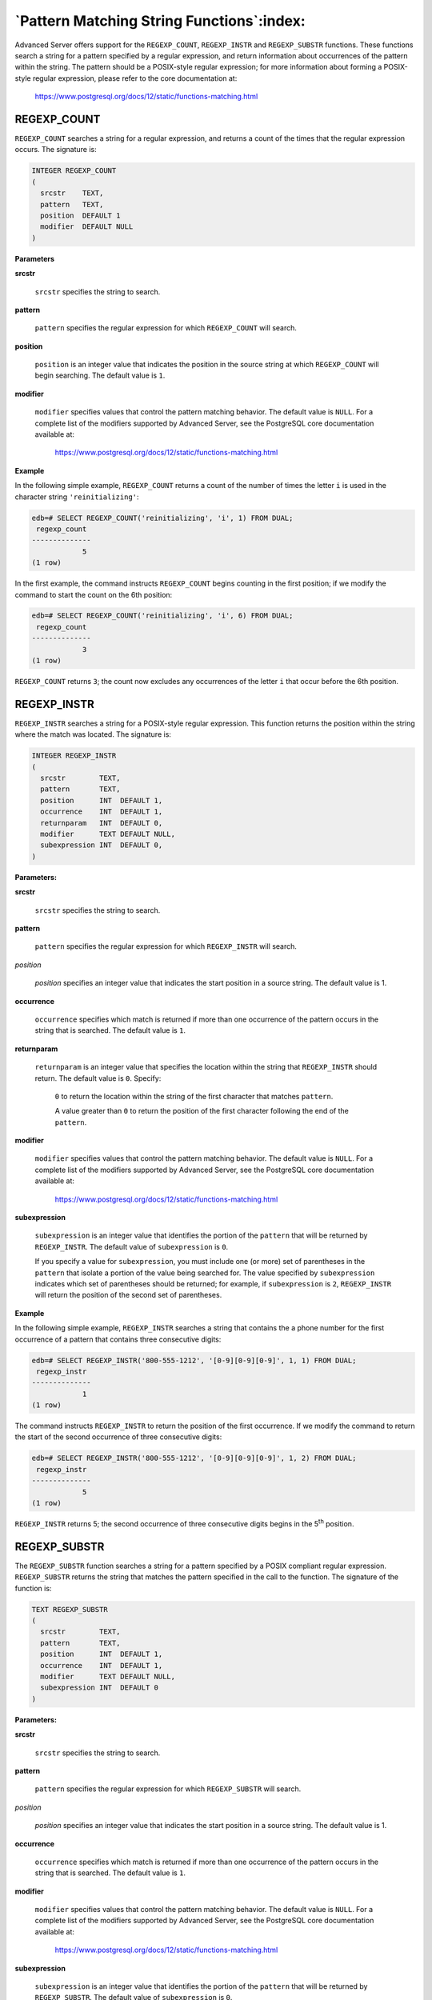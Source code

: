 .. _pattern_matching_string_functions:

******************************************
`Pattern Matching String Functions`:index:
******************************************

Advanced Server offers support for the ``REGEXP_COUNT``, ``REGEXP_INSTR`` and
``REGEXP_SUBSTR`` functions. These functions search a string for a pattern
specified by a regular expression, and return information about
occurrences of the pattern within the string. The pattern should be a
POSIX-style regular expression; for more information about forming a
POSIX-style regular expression, please refer to the core documentation
at:

    https://www.postgresql.org/docs/12/static/functions-matching.html

REGEXP_COUNT
============

``REGEXP_COUNT`` searches a string for a regular expression, and returns a
count of the times that the regular expression occurs. The signature is:

.. code-block:: text

    INTEGER REGEXP_COUNT
    (
      srcstr    TEXT,
      pattern   TEXT,
      position  DEFAULT 1
      modifier  DEFAULT NULL
    )

**Parameters**

**srcstr**

   ``srcstr`` specifies the string to search.

**pattern**

   ``pattern`` specifies the regular expression for which ``REGEXP_COUNT``
   will search.

**position**

   ``position`` is an integer value that indicates the position in the
   source string at which ``REGEXP_COUNT`` will begin searching. The default
   value is ``1``.

**modifier**

   ``modifier`` specifies values that control the pattern matching
   behavior. The default value is ``NULL``. For a complete list of the
   modifiers supported by Advanced Server, see the PostgreSQL core
   documentation available at:

    https://www.postgresql.org/docs/12/static/functions-matching.html

**Example**

In the following simple example, ``REGEXP_COUNT`` returns a count of the
number of times the letter ``i`` is used in the character string
``'reinitializing'``:

.. code-block:: text

    edb=# SELECT REGEXP_COUNT('reinitializing', 'i', 1) FROM DUAL;
     regexp_count
    --------------
                5
    (1 row)

In the first example, the command instructs ``REGEXP_COUNT`` begins counting
in the first position; if we modify the command to start the count on
the 6th position:

.. code-block:: text

    edb=# SELECT REGEXP_COUNT('reinitializing', 'i', 6) FROM DUAL;
     regexp_count
    --------------
                3
    (1 row)

``REGEXP_COUNT`` returns ``3``; the count now excludes any occurrences of the
letter ``i`` that occur before the 6th position.

REGEXP_INSTR
============

``REGEXP_INSTR`` searches a string for a POSIX-style regular expression.
This function returns the position within the string where the match was
located. The signature is:

.. code-block:: text

    INTEGER REGEXP_INSTR
    (
      srcstr        TEXT,
      pattern       TEXT,
      position      INT  DEFAULT 1,
      occurrence    INT  DEFAULT 1,
      returnparam   INT  DEFAULT 0,
      modifier      TEXT DEFAULT NULL,
      subexpression INT  DEFAULT 0,
    )

**Parameters:**

**srcstr**

   ``srcstr`` specifies the string to search.

**pattern**

   ``pattern`` specifies the regular expression for which ``REGEXP_INSTR``
   will search.

*position*

   *position* specifies an integer value that indicates the start
   position in a source string. The default value is 1.

**occurrence**

   ``occurrence`` specifies which match is returned if more than one
   occurrence of the pattern occurs in the string that is searched. The
   default value is ``1``.

**returnparam**

   ``returnparam`` is an integer value that specifies the location within
   the string that ``REGEXP_INSTR`` should return. The default value is ``0``.
   Specify:

       ``0`` to return the location within the string of the first character
       that matches ``pattern``.

       A value greater than ``0`` to return the position of the first character
       following the end of the ``pattern``.

**modifier**

   ``modifier`` specifies values that control the pattern matching
   behavior. The default value is ``NULL``. For a complete list of the
   modifiers supported by Advanced Server, see the PostgreSQL core
   documentation available at:

      https://www.postgresql.org/docs/12/static/functions-matching.html

**subexpression**

   ``subexpression`` is an integer value that identifies the portion of
   the ``pattern`` that will be returned by ``REGEXP_INSTR``. The default
   value of ``subexpression`` is ``0``.

   If you specify a value for ``subexpression``, you must include one (or
   more) set of parentheses in the ``pattern`` that isolate a portion of
   the value being searched for. The value specified by ``subexpression``
   indicates which set of parentheses should be returned; for example,
   if ``subexpression`` is ``2``, ``REGEXP_INSTR`` will return the position of the
   second set of parentheses.

**Example**

In the following simple example, ``REGEXP_INSTR`` searches a string that
contains the a phone number for the first occurrence of a pattern that
contains three consecutive digits:

.. code-block:: text

    edb=# SELECT REGEXP_INSTR('800-555-1212', '[0-9][0-9][0-9]', 1, 1) FROM DUAL;
     regexp_instr
    --------------
                1
    (1 row)

The command instructs ``REGEXP_INSTR`` to return the position of the first
occurrence. If we modify the command to return the start of the second
occurrence of three consecutive digits:

.. code-block:: text

    edb=# SELECT REGEXP_INSTR('800-555-1212', '[0-9][0-9][0-9]', 1, 2) FROM DUAL;
     regexp_instr
    --------------
                5
    (1 row)

``REGEXP_INSTR`` returns 5; the second occurrence of three consecutive
digits begins in the 5\ :sup:`th` position.

REGEXP_SUBSTR
=============

The ``REGEXP_SUBSTR`` function searches a string for a pattern specified by
a POSIX compliant regular expression. ``REGEXP_SUBSTR`` returns the string
that matches the pattern specified in the call to the function. The
signature of the function is:

.. code-block:: text

    TEXT REGEXP_SUBSTR
    (
      srcstr        TEXT,
      pattern       TEXT,
      position      INT  DEFAULT 1,
      occurrence    INT  DEFAULT 1,
      modifier      TEXT DEFAULT NULL,
      subexpression INT  DEFAULT 0
    )

**Parameters:**

**srcstr**

   ``srcstr`` specifies the string to search.

**pattern**

   ``pattern`` specifies the regular expression for which ``REGEXP_SUBSTR``
   will search.

*position*

   *position* specifies an integer value that indicates the start
   position in a source string. The default value is 1.

**occurrence**

   ``occurrence`` specifies which match is returned if more than one
   occurrence of the pattern occurs in the string that is searched. The
   default value is ``1``.

**modifier**

   ``modifier`` specifies values that control the pattern matching
   behavior. The default value is ``NULL``. For a complete list of the
   modifiers supported by Advanced Server, see the PostgreSQL core
   documentation available at:

      https://www.postgresql.org/docs/12/static/functions-matching.html

**subexpression**

   ``subexpression`` is an integer value that identifies the portion of the
   ``pattern`` that will be returned by ``REGEXP_SUBSTR``. The default value
   of ``subexpression`` is ``0``.

   If you specify a value for ``subexpression``, you must include one (or
   more) set of parentheses in the ``pattern`` that isolate a portion of
   the value being searched for. The value specified by ``subexpression``
   indicates which set of parentheses should be returned; for example,
   if ``subexpression`` is ``2``, ``REGEXP_SUBSTR`` will return the value
   contained within the second set of parentheses.

**Example**

In the following simple example, ``REGEXP_SUBSTR`` searches a string that
contains a phone number for the first set of three consecutive digits:

.. code-block::text

    edb=# SELECT REGEXP_SUBSTR('800-555-1212', '[0-9][0-9][0-9]', 1, 1) FROM DUAL;
     regexp_substr
    ---------------
     800
    (1 row)

It locates the first occurrence of three digits and returns the string
``(800)``; if we modify the command to check for the second occurrence of
three consecutive digits:

.. code-block::text

    edb=# SELECT REGEXP_SUBSTR('800-555-1212', '[0-9][0-9][0-9]', 1, 2) FROM DUAL;
     regexp_substr
    ---------------
     555
    (1 row)

``REGEXP_SUBSTR`` returns ``555``, the contents of the second substring.
